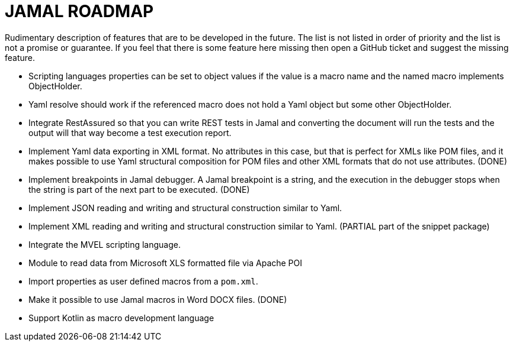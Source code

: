 = JAMAL ROADMAP

Rudimentary description of features that are to be developed in the future. The list is not listed in order of priority
and the list is not a promise or guarantee.
If you feel that there is some feature here missing then open a GitHub ticket and suggest the missing feature.


* Scripting languages properties can be set to object values if the value is a macro name and the named macro implements
 ObjectHolder.

* Yaml resolve should work if the referenced macro does not hold a Yaml object but some other ObjectHolder.

* Integrate RestAssured so that you can write REST tests in Jamal and converting the document will run the tests and the
 output will that way become a test execution report.

* Implement Yaml data exporting in XML format. No attributes in this case, but that is perfect for XMLs like POM files,
 and it makes possible to use Yaml structural composition for POM files and other XML formats that do not use
 attributes. (DONE)

* Implement breakpoints in Jamal debugger. A Jamal breakpoint is a string, and the execution in the debugger stops when
 the string is part of the next part to be executed. (DONE)

* Implement JSON reading and writing and structural construction similar to Yaml.

* Implement XML reading and writing and structural construction similar to Yaml. (PARTIAL part of the snippet package)

* Integrate the MVEL scripting language.

* Module to read data from Microsoft XLS formatted file via Apache POI

* Import properties as user defined macros from a `pom.xml`.

* Make it possible to use Jamal macros in Word DOCX files. (DONE)

* Support Kotlin as macro development language
